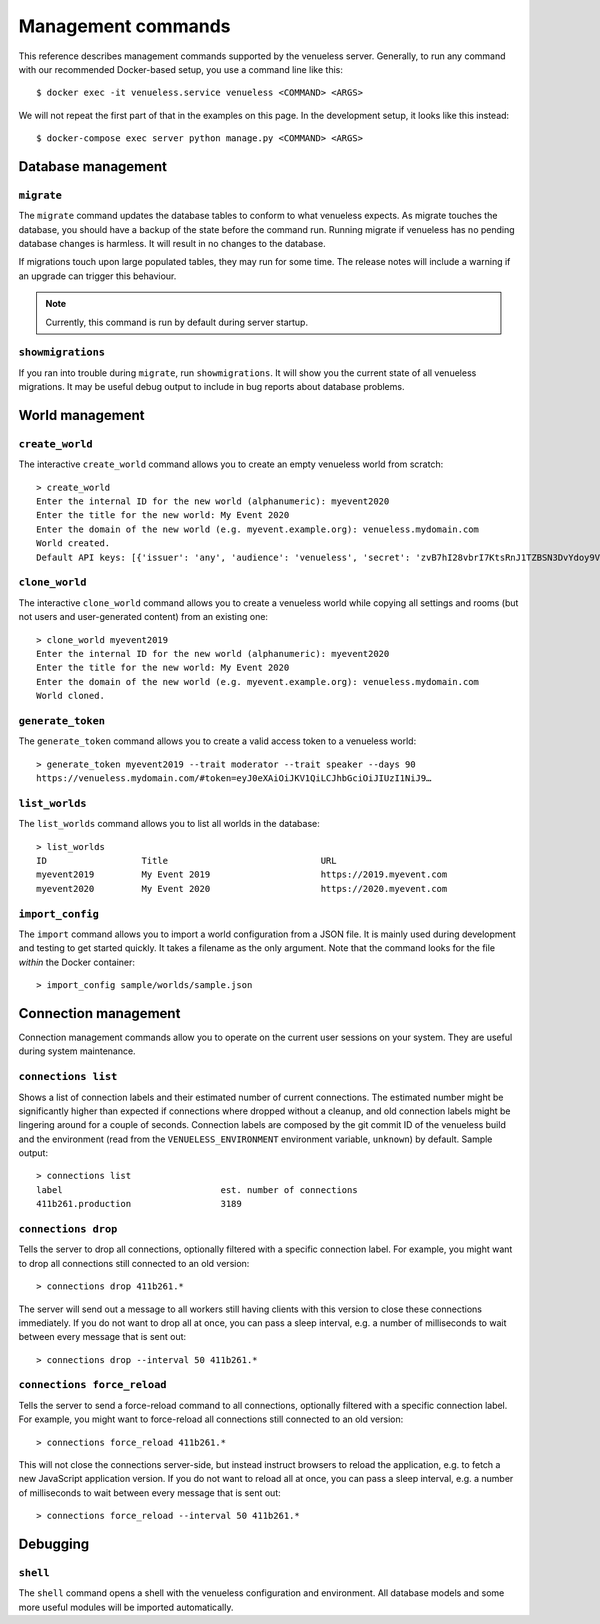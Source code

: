 Management commands
===================

This reference describes management commands supported by the venueless server.
Generally, to run any command with our recommended Docker-based setup, you use a command line like this::

    $ docker exec -it venueless.service venueless <COMMAND> <ARGS>

We will not repeat the first part of that in the examples on this page. In the development setup, it looks like this
instead::

    $ docker-compose exec server python manage.py <COMMAND> <ARGS>

Database management
-------------------

``migrate``
"""""""""""

The ``migrate`` command updates the database tables to conform to what venueless expects.  As migrate touches the
database, you should have a backup of the state before the command run. Running migrate if venueless has no pending
database changes is harmless. It will result in no changes to the database.

If migrations touch upon large populated tables, they may run for some time. The release notes will include a warning
if an upgrade can trigger this behaviour.

.. note:: Currently, this command is run by default during server startup.

``showmigrations``
""""""""""""""""""

If you ran into trouble during ``migrate``, run ``showmigrations``. It will show you the current state of all venueless
migrations. It may be useful debug output to include in bug reports about database problems.

World management
----------------

``create_world``
""""""""""""""""

The interactive ``create_world`` command allows you to create an empty venueless world from scratch::

    > create_world
    Enter the internal ID for the new world (alphanumeric): myevent2020
    Enter the title for the new world: My Event 2020
    Enter the domain of the new world (e.g. myevent.example.org): venueless.mydomain.com
    World created.
    Default API keys: [{'issuer': 'any', 'audience': 'venueless', 'secret': 'zvB7hI28vbrI7KtsRnJ1TZBSN3DvYdoy9VoJGLI1ouHQP5VtRG3U6AgKJ9YOqKNU'}]

``clone_world``
""""""""""""""""

The interactive ``clone_world`` command allows you to create a venueless world while copying all settings and rooms
(but not users and user-generated content) from an existing one::

    > clone_world myevent2019
    Enter the internal ID for the new world (alphanumeric): myevent2020
    Enter the title for the new world: My Event 2020
    Enter the domain of the new world (e.g. myevent.example.org): venueless.mydomain.com
    World cloned.

``generate_token``
""""""""""""""""

The ``generate_token`` command allows you to create a valid access token to a venueless world::

    > generate_token myevent2019 --trait moderator --trait speaker --days 90
    https://venueless.mydomain.com/#token=eyJ0eXAiOiJKV1QiLCJhbGciOiJIUzI1NiJ9…

``list_worlds``
"""""""""""""""

The ``list_worlds`` command allows you to list all worlds in the database::

    > list_worlds
    ID                  Title                             URL
    myevent2019         My Event 2019                     https://2019.myevent.com
    myevent2020         My Event 2020                     https://2020.myevent.com

``import_config``
"""""""""""""""""

The ``import`` command allows you to import a world configuration from a JSON file. It is mainly used during development
and testing to get started quickly. It takes a filename as the only argument. Note that the command looks for the file
*within* the Docker container::

    > import_config sample/worlds/sample.json


Connection management
---------------------

Connection management commands allow you to operate on the current user sessions on your system. They are useful during
system maintenance.

``connections list``
""""""""""""""""""""

Shows a list of connection labels and their estimated number of current connections. The estimated number might be
significantly higher than expected if connections where dropped without a cleanup, and old connection labels might
be lingering around for a couple of seconds. Connection labels are composed by the git commit ID of the venueless
build and the environment (read from the ``VENUELESS_ENVIRONMENT`` environment variable, ``unknown``) by default.
Sample output::

    > connections list
    label                              est. number of connections
    411b261.production                 3189

``connections drop``
""""""""""""""""""""

Tells the server to drop all connections, optionally filtered with a specific connection label. For example, you might
want to drop all connections still connected to an old version::

    > connections drop 411b261.*

The server will send out a message to all workers still having clients with this version to close these connections
immediately. If you do not want to drop all at once, you can pass a sleep interval, e.g. a number of milliseconds to
wait between every message that is sent out::

    > connections drop --interval 50 411b261.*

``connections force_reload``
""""""""""""""""""""""""""""

Tells the server to send a force-reload command to all connections, optionally filtered with a specific connection
label. For example, you might want to force-reload all connections still connected to an old version::

    > connections force_reload 411b261.*

This will not close the connections server-side, but instead instruct browsers to reload the application, e.g. to fetch
a new JavaScript application version.
If you do not want to reload all at once, you can pass a sleep interval, e.g. a number of milliseconds to
wait between every message that is sent out::

    > connections force_reload --interval 50 411b261.*

Debugging
---------

``shell``
"""""""""

The ``shell`` command opens a shell with the venueless configuration and environment. All database models and some more
useful modules will be imported automatically.
